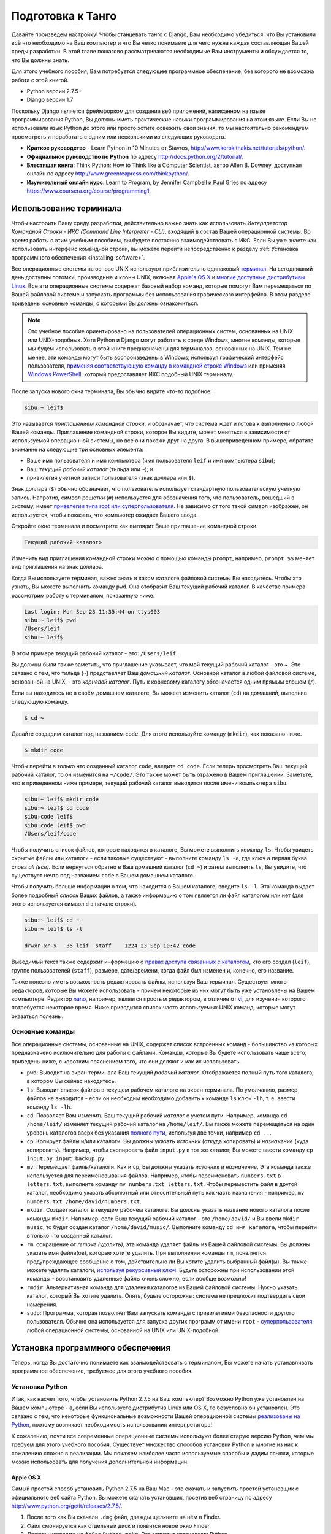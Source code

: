 .. _requirements-label:

Подготовка к Танго
======================
Давайте произведем настройку! Чтобы станцевать танго с Django, Вам необходимо убедиться, что Вы установили всё что необходимо на Ваш компьютер и что Вы четко понимаете для чего нужна каждая составляющая Вашей среды разработки. В этой главе пошагово рассматриваются необходимые Вам инструменты и обсуждается то, что Вы должны знать.

Для этого учебного пособия, Вам потребуется следующее программное обеспечение, без которого не возможна работа с этой книгой.

* Python версии 2.7.5+
* Django версии 1.7

Поскольку Django является фреймфорком для создания веб приложений, написанном на языке программирования Python, Вы должны иметь практические навыки программирования на этом языке. Если Вы не использовали язык Python до этого или просто хотите освежить свои знания, то мы настоятельно рекомендуем просмотреть и поработать с одним или несколькими из следующих руководств.

* **Краткое руководство** - Learn Python in 10 Minutes от Stavros, http://www.korokithakis.net/tutorials/python/.
* **Официальное руководство по Python** по адресу http://docs.python.org/2/tutorial/.
* **Блестящая книга**: Think Python: How to Think like a Computer Scientist, автор Allen B. Downey, доступная онлайн по адресу http://www.greenteapress.com/thinkpython/.
* **Изумительный онлайн курс**: Learn to Program, by Jennifer Campbell и Paul Gries по адресу https://www.coursera.org/course/programming1.

Использование терминала
------------------
Чтобы настроить Вашу среду разработки, действительно важно знать как использовать *Интерпретатор Командной Строки - ИКС (Command Line Interpreter - CLI)*, входящий в состав Вашей операционной системы. Во время работы с этим учебным пособием, вы будете постоянно взаимодействовать с ИКС. Если Вы уже знаете как использовать интерфейс командной строки, вы можете перейти непосредственно к разделу :ref:`Установка программного обеспечения <installing-software>`.

Все операционные системы на основе UNIX используют приблизительно одинаковый `терминал <http://www.ee.surrey.ac.uk/Teaching/Unix/unixintro.html>`_. На сегодняшний день доступны потомки, производные и клоны UNIX, включая `Apple's OS X <http://en.wikipedia.org/wiki/OS_X>`_  и `многие доступные дистрибутивы Linux <http://en.wikipedia.org/wiki/List_of_Linux_distributions>`_. Все эти операционные системы содержат базовый набор команд, которые помогут Вам перемещаться по Вашей файловой системе и запускать программы без использования графического интерфейса. В этом разделе приведены основные команды, с которыми Вы должны ознакомиться.

.. note:: Это учебное пособие ориентировано на пользователей операционных систем, основанных на UNIX или UNIX-подобных. Хотя Python и Django могут работать в среде Windows, многие команды, которые мы будем использовать в этой книге предназначены для терминалов, основанных на UNIX. Тем не менее, эти команды могут быть воспроизведены в Windows, используя графический интерфейс пользователя, `применяя соответствующую команду в командной строке Windows <http://www.ai.uga.edu/mc/winforunix.html>`_ или применяя `Windows PowerShell <http://technet.microsoft.com/en-us/library/bb978526.aspx>`_, который предоставляет ИКС подобный UNIX терминалу.

.. Примечание переводчика:: Командную строку в Windows 7 можно вызвать следующим образом. Откройте меню Пуск и в строке *Найти программы и файлы* введите cmd.exe.

После запуска нового окна терминала, Вы обычно видите что-то подобное:

.. code-block:: guess
	
	sibu:~ leif$

Это называется *приглашением командной строки*, и обозначает, что система ждет и готова к выполнению любой Вашей команды. Приглашение командной строки, которое Вы видите, может меняться в зависимости от используемой операционной системы, но все они похожи друг на друга. В вышеприведенном примере, обратите внимание на следующие три основных элемента:

* Ваше имя пользователя и имя компьютера (имя пользователя ``leif`` и имя компьютера ``sibu``);
* Ваш *текущий рабочий каталог* (тильда или ``~``); и
* привилегия учетной записи пользователя (знак доллара или ``$``).

Знак доллара (``$``) обычно обозначает, что пользователь использует стандартную пользовательскую учетную запись. Напротив, символ решетки (``#``) используется для обозначения того, что пользователь, вошедший в систему, имеет `привелегии типа root или суперпользователя <http://en.wikipedia.org/wiki/Superuser>`_. Не зависимо от того такой символ изображен, он используется, чтобы показать, что компьютер ожидает Вашего ввода. 

Откройте окно терминала и посмотрите как выглядит Ваше приглашение командной строки.

.. Примечание переводчика:: В ИКС cmd.exe приглашение командной строки выглядит как:

.. code-block:: guess

	Текущий рабочий каталог>

Изменить вид приглашения командной строки можно с помощью команды ``prompt``, например, ``prompt $$`` меняет вид приглашения на знак доллара.

Когда Вы используете терминал, важно знать в каком каталоге файловой системы Вы находитесь. Чтобы это узнать, Вы можете выполнить команду ``pwd``. Она отобразит Ваш текущий рабочий каталог. В качестве примера рассмотрим работу с терминалом, показанную ниже.

.. code-block:: guess
	
	Last login: Mon Sep 23 11:35:44 on ttys003
	sibu:~ leif$ pwd
	/Users/leif
	sibu:~ leif$

В этом примере текущий рабочий каталог - это: ``/Users/leif``.

Вы должны были также заметить, что приглашение указывает, что мой текущий рабочий каталог - это ~. Это связано с тем, что тильда (``~``) представляет Ваш *домашний каталог*. Основной каталог в любой файловой системе, основанной на UNIX, - это *корневой каталог*. Путь к корневому каталогу обозначается одним прямым слэшем (``/``).

Если вы находитесь не в своём домашнем каталоге, Вы можеет изменить каталог (``cd``) на домашний, выполнив следующую команду.

.. code-block:: guess
	
	$ cd ~

Давайте создадим каталог под названием ``code``. Для этого используйте команду (``mkdir``), как показано ниже.

.. code-block:: guess
	
	$ mkdir code

Чтобы перейти в только что созданный каталог ``code``, введите ``cd code``. Если теперь просмотреть Ваш текущий рабочий каталог, то он изменится на ``~/code/``. Это также может быть отражено в Вашем приглашении. Заметьте, что в приведенном ниже примере, текущий рабочий каталог выводится после имени компьютера ``sibu``.

.. Замечание:: Всякий раз говоря о ``<рабочем пространстве>``, мы будем иметь в виду Ваш каталог ``code``.

.. code-block:: guess
	
	sibu:~ leif$ mkdir code
	sibu:~ leif$ cd code
	sibu:code leif$ 
	sibu:code leif$ pwd
	/Users/leif/code

Чтобы получить список файлов, которые находятся в каталоге, Вы можете выполнить команду ``ls``. Чтобы увидеть скрытые файлы или каталоги - если таковые существуют - выполните команду ``ls -a``, где ключ ``a`` первая буква слова *all (все).* Если вернуться обратно в Ваш домашний каталог (``cd ~``) и затем выполнить ``ls``, Вы увидите, что существует нечто под названием ``code`` в Вашем домашнем каталоге.

Чтобы получить больше информации о том, что находится в Вашем каталоге, введите ``ls -l``. Эта команда выдает более подробный *список* Ваших файлов, а также информацию о том является ли файл каталогом или нет (для этого используется символ ``d`` в начале строки).

.. code-block:: guess
	
	sibu:~ leif$ cd ~ 
	sibu:~ leif$ ls -l 
	
	drwxr-xr-x   36 leif  staff    1224 23 Sep 10:42 code

Выводимый текст также содержит информацию о `правах доступа связанных с каталогом <http://www.elated.com/articles/understanding-permissions/>`_, кто его создал (``leif``), группе пользователей (``staff``), размере, дате/времени, когда файл был изменен и, конечно, его название.

.. Примечание переводчика:: В ИКС cmd.exe для просмотра содержимого каталога используйте команду ``dir``.

Также полезно иметь возможность редактировать файлы, используя Ваш терминал. Существует много редакторов, которые Вы можете использовать - причем некоторые из них могут быть уже установлены на Вашем компьютере. Редактор `nano <http://www.nano-editor.org/>`_, например, является простым редактором, в отличие от `vi <http://en.wikipedia.org/wiki/Vi>`_, для изучения которого потребуется некоторое время. Ниже приводится список часто используемых UNIX команд, которые могут оказаться полезны.

Основные команды
*************
Все операционные системы, основанные на UNIX, содержат список встроенных команд - большинство из которых предназначено исключительно для работы с файлами. Команды, которые Вы будете использовать чаще всего, приведены ниже, с коротким пояснением того, что они деляют и как их использовать.

- ``pwd``: Выводит на экран терминала Ваш текущий *рабочий каталог*. Отображается полный путь того каталога, в котором Вы сейчас находитесь.
- ``ls``: Выводит список файлов в текущем рабочем каталоге на экран терминала. По умолчанию, размер файлов не выводится - если он необходим необходимо добавить к команде ``ls`` ключ ``-lh``, т. е. ввести команду ``ls -lh``.
- ``cd``: Позволяет Вам *изменить* Ваш текущий рабочий *каталог* с учетом пути. Например, команда ``cd /home/leif/`` изменяет текущий рабочий каталог на ``/home/leif/``. Вы также можете перемещаться на один уровень каталогов вверх без указания `полного пути <http://www.uvsc.edu/disted/decourses/dgm/2120/IN/steinja/lessons/06/06_04.html>`_, используя две точки, например ``cd ..``.
- ``cp``: Копирует файлы и/или каталоги. Вы должны указать *источник* (откуда копировать) и *назначение* (куда копировать). Например, чтобы скопировать файл ``input.py`` в тот же каталог, Вы можете ввести команду ``cp input.py input_backup.py``.
- ``mv``: Перемещает файлы/каталоги. Как и ``cp``, Вы должны указать *источник* и *назначение*. Эта команда также используется для переименовывания файлов. Например, чтобы переименовать ``numbers.txt`` в ``letters.txt``, выполните команду ``mv numbers.txt letters.txt``. Чтобы переместить файл в другой каталог, необходимо указать абсолютный или относительный путь как часть назначения - например, ``mv numbers.txt /home/david/numbers.txt``.
- ``mkdir``: Создает каталог в текущем рабочем каталоге. Вы должны указать название нового каталога после команды ``mkdir``. Например, если Выш текущий рабочий каталог - это ``/home/david/`` и Вы ввели ``mkdir music``, то будет создан каталог ``/home/david/music/``. Выполните команду ``cd имя каталога``, чтобы перейти в только что созданный каталог.
- ``rm``: сокращение от *remove (удалить)*, эта команда удаляет файлы из Вашей файловой системы. Вы должны указать имя файла(ов), которые хотите удалить. При выполнении команды ``rm``, появляется предупреждающее сообщение о том, действительно ли Вы хотите удалить выбранный файл(ы). Вы также можете удалять каталоги, `используя рекурсивный ключ <http://www.computerhope.com/issues/ch000798.htm>`_. Будьте осторожны при использовании этой команды - восстановить удаленные файлы очень сложно, если вообще возможно!
- ``rmdir``: Альтернативная команда для удаления каталогов из Вашей файловой системы. Нужно указать каталог, который Вы хотите удалить. Опять, будьте осторожны: система не предложит подтвердить свои намерения.
- ``sudo``: Программа, которая позволяет Вам запускать команды с привилегиями безопасности другого пользователя. Обычно она используется для запуска других программ от имени ``root`` - `суперпользователя <http://en.wikipedia.org/wiki/Superuser>`_ любой операционной системы, основанной на UNIX или UNIX-подобной.

.. Замечание:: Это только краткий список команд. Просмотрите документацию Ubuntu `Использование терминала <https://help.ubuntu.com/community/UsingTheTerminal>`_  для более подробного обзора или `Шпаргалку 
 <http://fosswire.com/post/2007/08/unixlinux-command-cheat-sheet/>`_ от FOSSwire для краткого справочного руководства.

 .. Примечание переводчика:: В ИКС cmd.exe для копирования файлов используйте команду ``copy``, перемещения файлов/каталогов - ``move``, удаления файлов - ``del``. Полную справку по всем командам можно найти `по адресу <http://www.microsoft.com/resources/documentation/windows/xp/all/proddocs/en-us/cmd.mspx?mfr=true>`_

.. _installing-software:

Установка программного обеспечения
-----------------------
Теперь, когда Вы достаточно понимаете как взаимодействовать с терминалом, Вы можете начать устанавливать программное обеспечение, требуемое для этого учебного пособия.

Установка Python
*****************
Итак, как насчет того, чтобы установить Python 2.7.5 на Ваш компьютер? Возможно Python уже установлен на Вашем компьютере - а, если Вы используете дистрибутив Linux или OS X, то безусловно он установлен. Это связано с тем, что некоторые функциональные возможности Вашей операционной системы `реализованы на Python <http://en.wikipedia.org/wiki/Yellowdog_Updater,_Modified>`_, поэтому возникает необходимость использования интерпретатора!

К сожалению, почти все современные операционные системы используют более старую версию Python, чем мы требуем для этого учебного пособия. Существует множество способов установки Python и многие из них к сожалению сложно в реализации. Мы покажем наиболее часто используемые способы и дадим ссылки, которые можно использовать для получения дополнительной информации.

.. Предупреждение:: В этом разделе будет подробно описано как запустить Python 2.7.5 *не зависимо от* Вашей текущей установки Python. Считается прохой практикой удалять установку Python по умолчанию, произведенную Вашей операционной системой и заменять её новой версией. Это может вывести из строя некоторые компоненты Вашей операционной системы!

Apple OS X
..........
Самый простой способ установить Python 2.7.5 на Ваш Mac - это скачать и запустить простой установщик с официального веб сайта Python. Вы можете скачать установшик, посетив веб страницу по адресу http://www.python.org/getit/releases/2.7.5/.

.. Предупреждение:: Убедитесь, что Вы скачали ``.dmg`` файл, который подходит для Вашей конкретной версии установки OS X!

#. После того как Вы скачали ``.dmg`` файл, дважды щелкните на нём в Finder.
#. Файл смонируется как отдельный диск и появится новое окно Finder.
#. Дважды щелкните на файле ``Python.mpkg``. Это запустит установщик Python.
#. Следуйте дальнейшим инструкциям на экране, пока не дойдете до места, где программа будет готова к установке программного обеспечения. Введите свой пароль для подтвердждения того, чтоы Вы хотите установить программное обеспечение.
#. После завершения, закройте установщик и извлеките диск с Python. Теперь Вы можете удалить загруженный ``.dmg`` файл.

Теперь у Вас должна быть установлена обновленная версия Python и можно начинать установку Django! Легко, не правда ли?

Дистрибутивы Linux
...................
Unfortunately, there are many different ways in which you can download, install and run an updated version of Python on your Linux distribution. To make matters worse, methodologies vary from distribution to distribution. For example, the instructions for installing Python on `Fedora <https://github.com/yyuu/pyenv>`_ may differ from those to install it on an `Ubuntu <http://www.ubuntu.com/>`_ installation.

However, not all hope is lost. An awesome tool (or a *Python environment manager*) called `pyenv <https://github.com/utahta/pythonbrew>`_ can help us address this difficulty. It provides an easy way to install and manage different versions of Python, meaning you can leave your operating system's default Python installation alone. Hurrah!

Taken from the instructions provided from `the pyenv GitHub page <https://github.com/yyuu/pyenv>`_, the following steps will install Python 2.7.9 on your Linux distribution.

1. Open a new terminal instance.
2. Install curl
::
	$ sudo apt-get install curl
3. Install ``pyenv``
::
	$ curl -L https://raw.githubusercontent.com/yyuu/pyenv-installer/master/bin/pyenv-installer | bash
This will download the installer and run it within your terminal for you. This installs pyenv into the directory ``~/.pyenv``. Remember, the tilde (``~``) represents your home directory!

4. Add to `.bashrc`
::
	$ nano ~/.bashrc

	export PATH="$HOME/.pyenv/bin:$PATH"
	eval "$(pyenv init -)"
	eval "$(pyenv virtualenv-init -)"
`pyenv` will likely tell you to do this once installed.
To edit the file ``~/.bashrc`` in a text editor (such as `gedit`, `nano`, `vi` or `emacs`)

5. Once you have saved the updated ``~/.bashrc`` file, close your terminal and open a new one. This allows the changes you make to take effect.

6. There are often `build problems <https://github.com/yyuu/pyenv/wiki/Common-build-problems>`_ to avoid these
::
	$ sudo apt-get install -y make build-essential libssl-dev zlib1g-dev libbz2-dev \
	libreadline-dev libsqlite3-dev wget curl llvm

7. Install a Python version of your choosing
::
	$ pyenv install 2.7.9
This will install Python version 2.7.9 into `~/.pyenv/versions`

8. Now you can change the `local` or `global` version of Python
::
	$ pyenv versions
	* system
	  2.7.9

	$ pyenv global 2.7.9

.. note:: Directories and files beginning with a period or dot can be considered the equivalent of *hidden files* in Windows. `Dot files <http://en.wikipedia.org/wiki/Dot-file>`_ are not normally visible to directory-browsing tools, and are commonly used for configuration files. You can use the ``ls`` command to view hidden files by adding the ``-a`` switch to the end of the command, giving the command ``ls -a``.

.. _requirements-install-python-windows:

Windows
.......
By default, Microsoft Windows comes with no installations of Python. This means that you do not have to worry about leaving existing versions be; installing from scratch should work just fine. You can download a 64-bit or 32-bit version of Python from `the official Python website <http://www.python.org/download/>`_. If you aren't sure which one to download, you can determine if your computer is 32-bit or 64-bit by looking at the instructions provided `on the Microsoft website <http://windows.microsoft.com/en-gb/windows7/32-bit-and-64-bit-windows-frequently-asked-questions>`_.

#. When the installer is downloaded, open the file from the location to which you downloaded it.
#. Follow the on-screen prompts to install Python.
#. Close the installer once completed, and delete the downloaded file.

Once the installer is complete, you should have a working version of Python ready to go. By default, Python 2.7.5 is installed to the folder ``C:\Python27``. We recommend that you leave the path as it is.

Upon the completion of the installation, open a Command Prompt and enter the command ``python``. If you see the Python prompt, installation was successful. However, in certain circumstances, the installer may not set your Windows installation's ``PATH`` environment variable correctly. This will result in the ``python`` command not being found. Under Windows 7, you can rectify this by performing the following:

#. Click the *Start* button, right click *My Computer* and select *Properties*.
#. Click the *Advanced* tab.
#. Click the *Environment Variables* button.
#. In the *System variables* list, find the variable called *Path*, click it, then click the *Edit* button.
#. At the end of the line, enter ``;C:\python27;C:\python27\scripts``. Don't forget the semicolon - and certainly *do not* add a space.
#. Click OK to save your changes in each window.
#. Close any Command Prompt instances, open a new instance, and try run the ``python`` command again.

This should get your Python installation fully working. Windows XP, `has slightly different instructions <http://www.computerhope.com/issues/ch000549.htm>`_, and `so do Windows 8 installationsthis <http://stackoverflow.com/a/14224786>`_.

Setting Up the ``PYTHONPATH``
*****************************
With Python now installed, we now need to check that the installation was successful. To do this, we need to check that the ``PYTHONPATH``
`environment variable <http://en.wikipedia.org/wiki/Environment_variable>`_ is setup correctly. ``PYTHONPATH`` provides the Python interpreter with the location of additional Python `packages and modules <http://stackoverflow.com/questions/7948494/whats-the-difference-between-a-python-module-and-a-python-package>`_ which add extra functionality to the base Python installation. Without a correctly set ``PYTHONPATH``, we'll be unable to install and use Django!

First, let's verify that our ``PYTHONPATH`` variable exists. Depending on the installation technique that you chose, this may or may not have been done for you. To do this on your UNIX-based operating system, issue the following command in a terminal.

.. code-block:: guess
	
	$ echo $PYTHONPATH

On a Windows-based machine, open a Command Prompt and issue the following.

.. code-block:: guess
	
	$ echo %PYTHONPATH%

If all works, you should then see output that looks something similar to the example below. On a Windows-based machine, you will obviously see a Windows path, most likely originating from the C drive.

.. code-block:: guess
	
	/opt/local/Library/Frameworks/Python.framework/Versions/2.7/lib/python2.7/site-packages:

This is the path to your Python installation's ``site-packages`` directory, where additional Python packages and modules are stored. If you see a path, you can continue to the next part of this tutorial. If you however do not see anything, you'll need to do a little bit of detective work to find out the path. On a Windows installation, this should be a trivial exercise: ``site-packages`` is located within the ``lib`` folder of your Python installation directory. For example, if you installed Python to ``C:\Python27``, ``site-packages`` will be at ``C:\Python27\Lib\site-packages\``.

UNIX-based operating systems however require a little bit of detective work to discover the path of your ``site-packages`` installation. To do this, launch the Python interpreter. The following terminal session demonstrates the commands you should issue.

.. code-block:: python
	
	$ python
	
	Python 2.7.5 (v2.7.5:ab05e7dd2788, May 13 2013, 13:18:45) 
	[GCC 4.2.1 (Apple Inc. build 5666) (dot 3)] on darwin
	Type "help", "copyright", "credits" or "license" for more information.
	
	>>> import site
	>>> print site.getsitepackages()[0]
	
	'/Library/Frameworks/Python.framework/Versions/2.7/lib/python2.7/site-packages'
	
	>>> quit()

Calling ``site.getsitepackages()`` returns a list of paths that point to additional Python package and module stores. The first typically returns the path to your ``site-packages`` directory - changing the list index position may be required depending on your installation. If you receive an error stating that ``getsitepackages()`` is not present within the ``site`` module, verify you're running the correct version of Python. Version 2.7.5 should include this function. Previous versions of the language do not include this function.

The string which is shown as a result of executing ``print site.getsitepackages()[0]`` is the path to your installation's ``site-packages`` directory. Taking the path, we now need to add it to your configuration. On a UNIX-based or UNIX-derived operating system, edit your ``.bashrc`` file once more, adding the following to the bottom of the file.


.. code-block:: guess
	
	export PYTHONPATH=$PYTHONPATH:<PATH_TO_SITE-PACKAGES>

Replace ``<PATH_TO_SITE-PACKAGES>`` with the path to your ``site-packages`` directory. Save the file, and quit and reopen any instances of your terminal.

On a Windows-based computer, you must follow the instructions shown in Section :num:`requirements-install-python-windows` to bring up the environment variables settings dialog. Add a ``PYTHONPATH`` variable with the value being set to your ``site-packages`` folder, which is typically ``C:\Python27\Lib\site-packages\``.

Использование Setuptools и Pip
************************
Установка и настройка Вашей среды разработки действительно важная часть любого проекта. 

Installing and setting up your development environment is a really important part of any project. While it is possible to install Python Packages such as Django separately, this can lead to numerous problems and hassles later on. For example, how would you share your setup with another developer? How would you set up the same environment on your new machine? How would you upgrade to the latest version of the package? Using a package manager removes much of the hassle involved in setting up and configuring your environment. It will also ensure that the package you install is the correct for the version of Python you are using, along with installing any other packages that are dependent upon the one you want to install.

In this book, we will be using *Pip*. Pip is a user-friendly wrapper over the *Setuptools* Python package manager. Because Pip depends on Setuptools, we are required to ensure that both are installed on your computer.

To start, we should download Setuptools from the `official Python package website <https://pypi.python.org/pypi/setuptools/1.1.6>`_. You can download the package in a compressed ``.tar.gz`` file. Using your favourite file extracting program, extract the files. They should all appear in a directory called ``setuptools-1.1.6`` - where ``1.1.6`` represents the Setuptools version number. From a terminal instance, you can then change into the directory and execute the script ``ez_setup.py`` as shown below.

.. code-block:: guess
	
	$ cd setuptools-1.1.6
	$ sudo python ez_setup.py

In the example above, we also use ``sudo`` to allow the changes to become system-wide. The second command should install Setuptools for you. To verify that the installation was successful, you should be able to see output similar to that shown below.

.. code-block:: guess
	
	Finished processing dependencies for setuptools==1.1.6

Of course, ``1.1.6`` is substituted with the version of Setuptools you are installing. If this line can be seen, you can move onto installing Pip. This is a trivial process, and can be completed with one simple command. From your terminal instance, enter the following.

.. code-block:: guess
	
	$ sudo easy_install pip

This command should download and install Pip, again with system-wide access. You should see the following output, verifying Pip has been successfully installed.

.. code-block:: guess
	
	Finished processing dependencies for pip

Upon seeing this output, you should be able to launch Pip from your terminal. To do so, just type ``pip``. Instead of an unrecognised command error, you should be presented with a list of commands and switches that Pip accepts. If you see this, you're ready to move on!

.. note:: With Windows-based computers, follow the same basic process. You won't need to enter the ``sudo`` command, however.

Установка Django
*****************
Once the Python package manager Pip is successfully installed on your computer, installing Django is easy. Open a Command Prompt or terminal window, and issue the following command.

.. code-block:: guess
	
	$ pip install -U django==1.7

If you are using a UNIX-based operating system and receive complaints about insufficient permissions, you will need to run the command with elevated privileges using the ``sudo`` command. If this is the case, you must then run the following command instead.

.. code-block:: guess
	
	$ sudo pip install -U django==1.7

The package manager will download Django and install it in the correct location for you. Upon completion, Django should be successfully installed. Note, if you didn't include the ``==1.7``, then a different version of Django may be installed.

Installing the Python Imaging Library
*************************************
During the course of building Rango, we will be uploading and handling images. This means we will need support from the `Pillow (Python Imaging Library) <https://pillow.readthedocs.org/en/latest/>`_. To install this package issue the following command.

.. code-block:: guess
	
	$ pip install pillow

Опять используйте ``sudo`` при необходимости. 


Installing Other Python Packages
********************************
It is worth noting that additional Python packages can be easily downloaded using the same manner. `The Python Package Index <https://pypi.python.org/pypi>`_ provides a listing of all the packages available through Pip.

To get a list of the packages installed, you can run the following command.

.. code-block:: guess
	
	$ pip list

Sharing your Package List
*************************
You can also get a list of the packages installed in a format that can be shared with other developers. To do this issue the following command.

.. code-block:: guess
	
	$ pip freeze > requirements.txt

If you examine ``requirements.txt`` using either the command ``more``, ``less`` or ``cat``, you will see the same information but in a slightly different format. The ``requirements.txt`` can then use to install the same setup by issuing the following command. This is incredibly useful for setting up your environment on another computer, for example.

::
	
	$ pip install -r requirements.txt

Integrated Development Environment
----------------------------------
While not absolutely necessary, a good Python-based integrated development environment (IDE) can be very helpful to you during the development process. Several exist, with perhaps JetBrains' `*PyCharm* <http://www.jetbrains.com/pycharm/>`_ and *PyDev* (a plugin of the `Eclipse IDE <http://www.eclipse.org/downloads/>`_) standing out as popular choices. The `Python Wiki <http://wiki.python.org/moin/IntegratedDevelopmentEnvironments>`_ provides an up-to-date list of Python IDEs.

Research which one is right for you, and be aware that some may require you to purchase a licence. Ideally, you'll want to select an IDE that supports integration with Django. PyCharm and PyDev both support Django integration out of the box - though you will have to point the IDE to the version of Python that you are using.



Virtual Environments
********************
We're almost all set to go! However, before we continue, it's worth pointing out that while this setup is fine to begin with, there are some drawbacks. What if you had another Python application that requires a different version to run? Or you wanted to switch to the new version of Django, but still wanted to maintain your Django 1.7 project?

The solution to this is to use `virtual environments <http://simononsoftware.com/virtualenv-tutorial/>`_. Virtual environments allow multiple installations of Python and their relevant packages to exist in harmony. This is the generally accepted approach to configuring a Python setup nowadays.  


They are pretty easy to setup, once you have pip installed, and you know the right commands. You need to install a couple of additional packages.

::
	
	$ pip install virtualenv
	$ pip install virtualenvwrapper
	

The first package provides you with the infrastructure to create a virtual environment.  See `a non-magical introduction to Pip and Virtualenv for Python Beginners <http://dabapps.com/blog/introduction-to-pip-and-virtualenv-python/>`_ by Jamie Matthews for details about using virtualenv. However, using just *virtualenv* alone is rather complex. The second package provides a wrapper to the functionality in the virtualenv package and makes life a lot easier. 


If you are using a linux/unix based OS, then to use the wrapper you need to call the following shell script from your command line:
::

	$ source virtualenvwrapper.sh

It is a good idea to add this to your bash/profile script. So you dont have to run it each and every time you want to use virtualenvironments.

Однако, если Вы используете Windows, то установите пакет `virtualenvwrapper-win <https://pypi.python.org/pypi/virtualenvwrapper-win>`_:


::

	$ pip install virtualenvwrapper-win
	

	
Now you should be all set to create a virtual environment:

::

	$ mkvirtualenv rango

You can list the virtual environments created with ``lsvirtualenv``, and you can activate a virtual environment as follows:

::

	$ workon rango
	(rango)$
	
Your prompt with change and the current virtual environment will be displayed, i.e. rango. Now within this environment you will be able to install all the packages you like, without interferring with your standard or other environements. Try ``pip list`` to see you dont have Django or Pillow installed in your virtual environment. You can now install them with pip so that they exist in your virtual environment.

Later on when we go to deploy the application, we will go through a similar process see Chapter :ref:`Deploying your Application<virtual-environment>` and set up a virtual environment on PythonAnywhere.

Репозиторий с кодом
***************
Мы также должны отметить, что при разработке кода, Вы должны всегда хранить свой код в репозитории системы контроля версий, такой как `SVN <http://subversion.tigris.org/>`_ или `GIT <http://git-scm.com/>`_. Мы не будем уделять этому время сейчас, так как это помешает приступить к немедленной разработке приложения в Django. Однако, мы даем ссылку на :ref:`краткий курс по GIT <git-crash-course>`. Мы настоятельно рекомендуем, чтобы Вы настроили GIT репозиторий для Ваших собственных проектов. Это может спасти Вас от многих проблем.


Упражнения
---------
To get comfortable with your environment, try out the following exercises.

* Установите Python 2.7.5+ и Pip.
* Play around with your CLI and create a directory called ``code``, which we use to create our projects in.
* Install the Django and Pillow packages.
* Setup your Virtual Environment
* Setup your account on GitHub
* Download and setup a Integrated Development Environemnt (like PyCharm)
* We have made the code for the book and application that you build available on GitHub, see `Tango With Django Book <https://github.com/leifos/tango_with_django_book>`_  and  `Rango Application <https://github.com/leifos/tango_with_django>`_ .
	* If you spot any errors or problem with the book, you can make a change request! 
	* If you have any problems with the exercises, you can check out the repository and see how we completed them.

